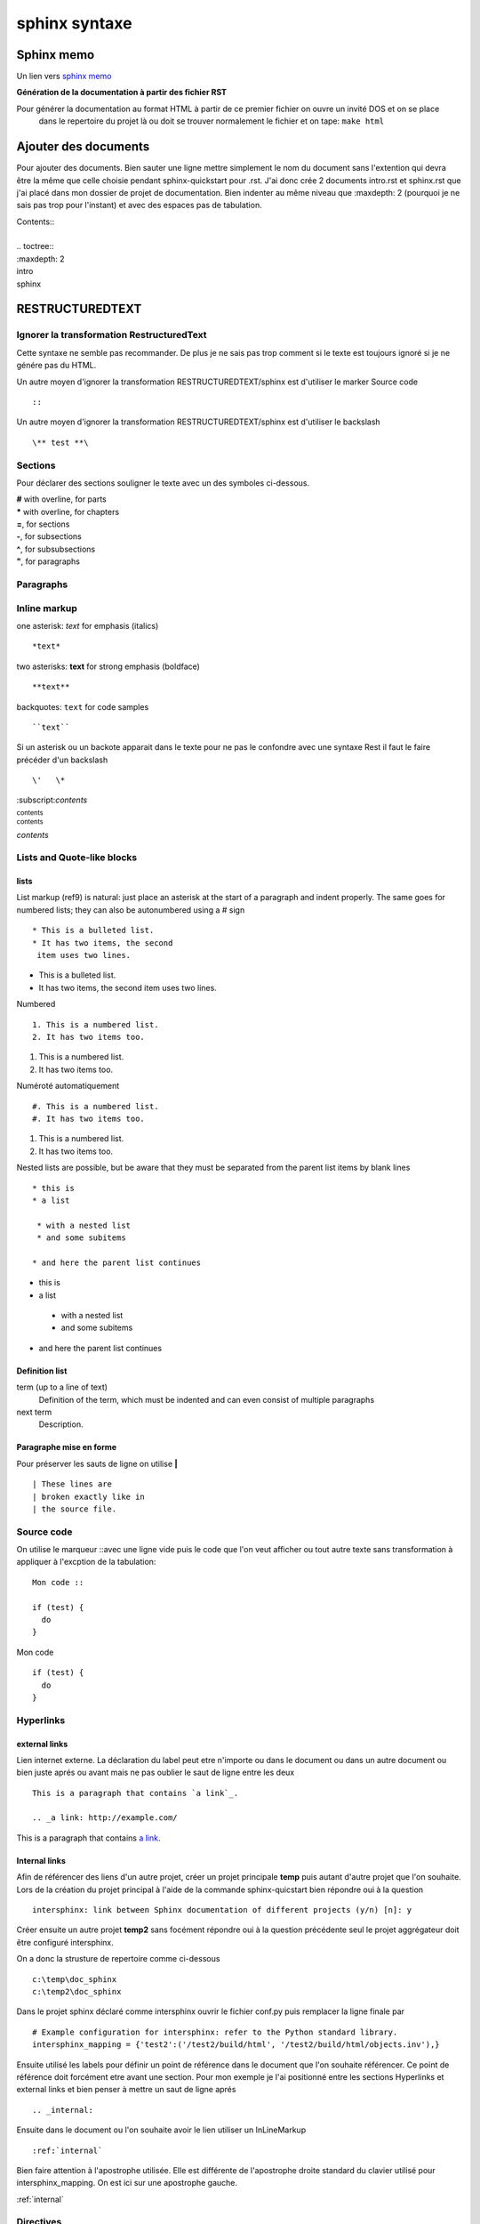 ﻿.. versionadded:: 1.0
    1 février 2013
.. versionadded:: 1.1
    The linux sphinx installation

sphinx syntaxe
##############

Sphinx memo
***********

Un lien vers `sphinx memo`_

.. _sphinx memo: http://rest-sphinx-memo.readthedocs.org/en/latest/index.html

**Génération de la documentation à partir des fichier RST**

Pour générer la documentation au format HTML à partir de ce premier fichier on ouvre un invité DOS et on se place
	dans le repertoire du projet là ou doit se trouver normalement le fichier et on tape:
	``make html``

Ajouter des documents
*********************

Pour ajouter des documents. Bien sauter une ligne mettre simplement le nom du document sans l'extention qui devra être la même
que celle choisie pendant sphinx-quickstart pour .rst. J'ai donc crée 2 documents intro.rst et sphinx.rst que j'ai placé dans 
mon dossier de projet de documentation. Bien indenter au même niveau que :maxdepth: 2 (pourquoi je ne sais pas trop pour l'instant) 
et avec des espaces pas de tabulation.
	
|   \Contents::\
|
|   \.. toctree::\
|   \:maxdepth: 2\
|   \intro\
|   \sphinx\

RESTRUCTUREDTEXT
****************

Ignorer la transformation RestructuredText
==========================================

.. raw:: html

   .. raw:: html

    Texte HTML à ignorer

Cette syntaxe ne semble pas recommander. De plus je ne sais pas trop comment si le texte est toujours ignoré si je ne génére pas du HTML.

Un autre moyen d'ignorer la transformation RESTRUCTUREDTEXT/sphinx est d'utiliser le marker Source code ::

 ::
 
Un autre moyen d'ignorer la transformation RESTRUCTUREDTEXT/sphinx est d'utiliser le backslash ::

 \** test **\



Sections
========

Pour déclarer des sections souligner le texte avec un des symboles ci-dessous.

| **#** with overline, for parts
| ***** with overline, for chapters
| **=**, for sections
| **-**, for subsections
| **^**, for subsubsections
| **"**, for paragraphs

Paragraphs
==========

Inline markup
=============

one asterisk: *text* for emphasis (italics) ::

 *text* 

two asterisks: **text** for strong emphasis (boldface) ::

 **text**

backquotes: ``text`` for code samples ::

 ``text``

Si un asterisk ou un backote apparait dans le texte pour ne pas le confondre avec une syntaxe Rest il faut le faire précéder d'un backslash \ ::

 \'   \*

\:subscript:`contents`\

:subscript:`contents`

:superscript:`contents`

:title-reference:`contents`

Lists and Quote-like blocks
===========================
lists
-----
List markup (ref9) is natural: just place an asterisk at the start of a paragraph and indent properly. 
The same goes for numbered lists; they can also be autonumbered using a # sign ::

 * This is a bulleted list.
 * It has two items, the second
  item uses two lines.
  
* This is a bulleted list.
* It has two items, the second
  item uses two lines.

Numbered ::

 1. This is a numbered list.
 2. It has two items too.

1. This is a numbered list.
2. It has two items too.
 
Numéroté automatiquement ::

 #. This is a numbered list.
 #. It has two items too.
 
#. This is a numbered list.
#. It has two items too.

Nested lists are possible, but be aware that they must be separated from the parent list 
items by blank lines ::

 * this is
 * a list

  * with a nested list
  * and some subitems
 
 * and here the parent list continues

* this is
* a list

 * with a nested list
 * and some subitems
 
* and here the parent list continues

Definition list
---------------

term (up to a line of text)
  Definition of the term, which must be indented
  and can even consist of multiple paragraphs

next term
  Description.

Paragraphe mise en forme
------------------------

Pour préserver les sauts de ligne on utilise **|** ::

 | These lines are
 | broken exactly like in
 | the source file.

Source code
===========

On utilise le marqueur \::\ avec une ligne vide puis le code que l'on veut afficher ou tout autre texte sans transformation à appliquer à l'excption de la tabulation::

 Mon code ::

 if (test) {
   do
 }

Mon code ::

 if (test) {
   do
 }

Hyperlinks
==========
.. _internal:

external links
--------------



Lien internet externe. La déclaration du label peut etre n'importe ou dans le document ou dans un autre document 
ou bien juste aprés ou avant mais ne pas oublier le saut de ligne entre les deux ::

 This is a paragraph that contains `a link`_.

 .. _a link: http://example.com/

This is a paragraph that contains `a link`_.

.. _a link: http://example.com/

Internal links
--------------

Afin de référencer des liens d'un autre projet, créer un projet principale **temp** puis autant d'autre projet que l'on souhaite.
Lors de la création du projet principal à l'aide de la commande sphinx-quicstart bien répondre oui à la question ::

 intersphinx: link between Sphinx documentation of different projects (y/n) [n]: y
 
Créer ensuite un autre projet **temp2** sans focément répondre oui à la question précédente seul le projet aggrégateur doit être configuré intersphinx.
 
On a donc la strusture de repertoire comme ci-dessous ::
 
 c:\temp\doc_sphinx
 c:\temp2\doc_sphinx
  
Dans le projet sphinx déclaré comme intersphinx ouvrir le fichier conf.py puis remplacer la ligne finale par ::

 # Example configuration for intersphinx: refer to the Python standard library.
 intersphinx_mapping = {'test2':('/test2/build/html', '/test2/build/html/objects.inv'),}  
 
Ensuite utilisé les labels pour définir un point de référence dans le document que l'on souhaite référencer. Ce point de référence doit forcément etre avant une section. 
Pour mon exemple je l'ai positionné entre les sections Hyperlinks et external links et bien penser à mettre un saut de ligne aprés ::

 .. _internal:

Ensuite dans le document ou l'on souhaite avoir le lien utiliser un InLineMarkup ::

 :ref:`internal`
 
Bien faire attention à l'apostrophe utilisée. Elle est différente de l'apostrophe droite standard du clavier utilisé pour intersphinx_mapping.
On est ici sur une apostrophe gauche.

:ref:`internal`

Directives
==========
A directive (ref23) is a generic block of explicit markup. Besides roles, it is one of the extension mechanisms
of reST, and Sphinx makes heavy use of it.
An explicit markup block begins with a line starting with .. followed by whitespace and is terminated
by the next paragraph at the same level of indentation.

Admonitions
-----------

Docutils supports the following directives ::

 .. ATTENTION::
    This is an attention admonition

.. ATTENTION::
   This is an attention admonition

::

 .. DANGER::
   Beware killer rabbits!

.. DANGER::
   Beware killer rabbits!

::

 .. CAUTION::
   This is a caution Admonition

.. CAUTION::
   This is a caution Admonition

::

 .. ERROR::
    This is an error admonition

.. ERROR::
    This is an error admonition

::

 .. HINT::
    This is an hint admonition

.. HINT::
    This is an hint admonition

::

 .. IMPORTANT::
    This is an important admonition

.. IMPORTANT::
    This is an important admonition

Images
------

Image
^^^^^

::

 .. image:: Images/sphinxheader.png
   :height: 100px
   :width: 200 px
   :scale: 50 %
   :alt: alternate text
   :align: right

.. image:: Images/sphinxheader.png
   :height: 100px
   :width: 200 px
   :scale: 50 %
   :alt: alternate text
   :align: left

Texte suivant l'image

Figure
^^^^^^

An image with caption and optional legend ::

 .. figure:: Images/sphinxheader.png
   :scale: 50 %
   :alt: map to buried treasure

.. figure:: Images/sphinxheader.png
   :scale: 50 %
   :alt: map to buried treasure

Texte suivant la figure


Additional body elements
------------------------
Contents
^^^^^^^^

::

 .. contents:: Table of Contents
    :depth: 2

.. contents:: Table of Contents
   :depth: 2

The following options are recognized:
depth : integerThe number of section levels that are collected in the table of contents. The default is unlimited depth.

local : flag (empty)Generate a local table of contents. Entries will only include subsections of the section in which the directive is given. 
If no explicit title is given, the table of contents will not be titled.

backlinks : "entry" or "top" or "none"Generate links from section headers back to the table of contents entries, 
the table of contents itself, or generate no backlinks.

class : textSet a "classes" attribute value on the topic element. See the class directive below.

Container
^^^^^^^^^
Option à creuser ::

 .. container:: custom

   This paragraph might be rendered in a custom way.

.. container:: custom

   This paragraph might be rendered in a custom way.

Rubric
^^^^^^

Pas compris comment d'en servir pour l'instant

rubric n. 1. a title, heading, or the like, in a manuscript, book, statute, etc., written or printed in red or otherwise distinguished from the rest of the text

Topic
^^^^^
::

 .. topic:: Topic Title

    Subsequent indented lines comprise
    the body of the topic, and are
    interpreted as body elements.


.. topic:: Topic Title

    Subsequent indented lines comprise
    the body of the topic, and are
    interpreted as body elements.

Sidebar
^^^^^^^
.. sidebar:: Sidebar Title
   :subtitle: Optional Sidebar Subtitle

   Subsequent indented lines comprise
   the body of the sidebar, and are
   interpreted as body elements.
   
::

 .. sidebar:: Sidebar Title
   :subtitle: Optional Sidebar Subtitle

   Subsequent indented lines comprise
   the body of the sidebar, and are
   interpreted as body elements.

Substitutions
^^^^^^^^^^^^^
Substitutions are a useful way to define a value that’s needed in many places (eg. a command, the location of a file, etc.) 
in one place and then reuse it many times.

You define the value once like this ::

 .. |production.ini| replace:: /etc/ckan/default/production.ini


and then reuse it like this ::

 Now open your |production.ini| file.
 |production.ini| will be replaced with the full value /etc/ckan/default/production.ini.

Now open your |production.ini| file.
|production.ini| will be replaced with the full value /etc/ckan/default/production.ini.

parsed-literal
^^^^^^^^^^^^^^

Le texte qui suit cette balise est parsé pour lui substituer les éléments inline markup. 
Par exemple tous les elements qui suivent sont des liens ::

 .. parsed-literal::

   ( (title_, subtitle_?)?,
     decoration_?,
     (docinfo_, transition_?)?,
     `%structure.model;`_ )

Exemple ::

 .. |production.ini| replace:: /etc/ckan/default/production.ini
 .. |development.ini| replace:: /etc/ckan/default/development.ini

 .. parsed-literal::

   cp |development.ini| |production.ini|

.. |production.ini| replace:: /etc/ckan/default/production.ini
.. |development.ini| replace:: /etc/ckan/default/development.ini

.. parsed-literal::

   cp |development.ini| |production.ini|

Epigraph
^^^^^^^^

::

 .. epigraph::

   No matter where you go, there you are.

   -- Buckaroo Banzai

.. epigraph::

   No matter where you go, there you are.

   -- Buckaroo Banzai

Highlights
^^^^^^^^^^


Pull-Quote
^^^^^^^^^^

::

 .. note:: This is a note a
   This is the second line

.. note:: This is a note a
   This is the second line

Sphinx
******

Code highlighting
=================

Avec reST On utilise ::

 .. highlight:: ‹language›
    :linenothreshold: ‹number›

La prochaine fois que l'on utilise  **::** on obtiendra la sortie avec un code de type **C** et 
l'option linenothreshold va commencer une numértation dés que le code dépasse 5 lignes ::

 .. highlight:: c
    :linenothreshold: 5

.. highlight:: c
    :linenothreshold: 5

Exemple::
 
  if (testb) {
    a = b;
 }

When using Sphinx you can specify the highlighting in a single literal block ::

 .. code-block:: ‹language›
    :linenos:

   ‹body›

Sphinx Domains
==============

Il existe plusieurs domaine gere pars sphinx. Le pyton, le javascript, le C, le C++ et le reST lui meme.

.. _sphinx domain: http://sphinx-doc.org/domains.html

The C Domain
------------

The C domain (name c) is suited for documentation of C API ::

 .. c:function:: type name(signature)

Exemple ::

 .. c:function:: APSCHAR *st_cat(APSCHAR *p, const APSCHAR *b)

Donnera

.. c:function:: APSCHAR *st_cat(APSCHAR *p, const APSCHAR *b)

Describes a C struct member ::

 .. c:member:: type name

Describes a C struct member. Example signature::

 .. c:member:: PyObject* PyTypeObject.tp_bases

.. c:member:: PyObject* PyTypeObject.tp_bases

Describes a “simple” C macro. Simple macros are macros which are used for code expansion, but which do not take arguments 
so cannot be described as functions. This is a simple C-language #define. 
Examples of its use in the Python documentation include PyObject_HEAD and Py_BEGIN_ALLOW_THREADS ::

 .. c:macro:: name
 .. c:macro:: RERR002_RETOUR_INI_MARGE_INIT

.. c:macro:: RERR002_RETOUR_INI_MARGE_INIT

Describes a C type (whether defined by a typedef or struct). The signature should just be the type name ::

 .. c:type:: name
 .. c:type:: rerctrretro_

.. c:type:: rerctrretro_

Describes a global C variable. The signature should include the type, such as::

 .. c:var:: type name
 .. c:var:: double* mtbased
 
.. c:var:: double* mtbased



Cross-referencing C constructs

The following roles create cross-references to C-language constructs if they are defined in the documentation::
 
 :c:data:
 
Reference a C-language variable ::

 :c:func:
 
Reference a C-language function. Should include trailing parentheses ::

 :c:macro:
 
Reference a “simple” C macro, as defined above ::

 :c:type:
 
Reference a C-language type.

Info field lists
----------------

Inside Python object description directives the following fields are recognized: 
param, arg, key, type, raises, raise, except, exception, var, ivar, cvar, returns, return, rtype

.. sidebar::
   ..  function:: divide( i, j)

    divide two numbers

    :param i: numerator
    :type i: int
    :param j: denominator
    :type j: int
    :return: quotient
    :rtype: integer
    :raises: :exc:`ZeroDivisionError`

..  function:: divide( i, j)

    divide two numbers

    :param i: numerator
    :type i: int
    :param j: denominator
    :type j: int
    :return: quotient
    :rtype: integer
    :raises: :exc:`ZeroDivisionError`

f


Source code docstring
---------------------

.. sidebar::
   def example(self, arg1, arg2):
    Docstring example.

    :Parameters:
      - `arg1` (float) - the first value
      - `arg2` (float) - the second value

    :Returns:
        arg1/arg2

    :Returns Type:
        float

    :Examples:

    >>> import template
    >>> a = MainClass()
    >>> a.example(6,2)
    1.5

    .. note:: can be useful to emphasize
       important features.
    .. seealso:: :py:exc:`ZeroDivisionError`
    .. warning:: arg2 must be non-zero.
    .. todo:: check that arg2 is non zero.

def example(self, arg1, arg2):
    Docstring example.

    :Parameters:
      - `arg1` (float) - the first value
      - `arg2` (float) - the second value

    :Returns:
        arg1/arg2

    :Returns Type:
        float

    :Examples:

    >>> import template
    >>> a = MainClass()
    >>> a.example(6,2)
    1.5

    .. note:: can be useful to emphasize
       important features.
    .. seealso:: :py:exc:`ZeroDivisionError`
    .. warning:: arg2 must be non-zero.
    .. todo:: check that arg2 is non zero.



The reStructuredText domain
---------------------------
The reStructuredText domain (name rst) provides the following directives:
.. rst:directive:: name

Describes a reST directive. The name can be a single directive name or actual directive syntax (.. prefix and :: suffix) 
with arguments that will be rendered differently. For example ::

 .. rst:directive:: ATTENTION
    This is an attention admonition

will be rendered as:


.. rst:directive:: ATTENTION

    This is an attention admonition

Ou bien ::

 .. rst:directive:: .. image:: /path/picture.png

   Affiche une image

Donnera

.. rst:directive:: .. image:: /path/picture.png

   Affiche une image


Describes a reST role .. rst:role:: name . For example::

 .. rst:role:: foo

   Foo description.


will be rendered as ::

 :foo:
 Foo description.

These roles are provided to refer to the described objects ::

 :rst:dir::rst:role:

**Quick reStructuredText guide**  
  
http://docutils.sourceforge.net/docs/user/rst/quickref.html

Changer de théme trouver le fichier conf.py  trouver la ligne commençant par html_theme et remplacer  aprés le égal par la ligne voulut

html_theme = 'default'


exemple de thèmes
http://sphinx-doc.org/theming.html


**installation eclipse**

Like other plug-ins :

Go to Help> Install new software

Add the project update site : http://resteditor.sourceforge.net/eclipse

Select the ReST Editor plug-in.

The Eclipse Color Theme plug-in may not be accessible with default update sites, so you may un-check it if you don’t use this one. 





 
  
 

